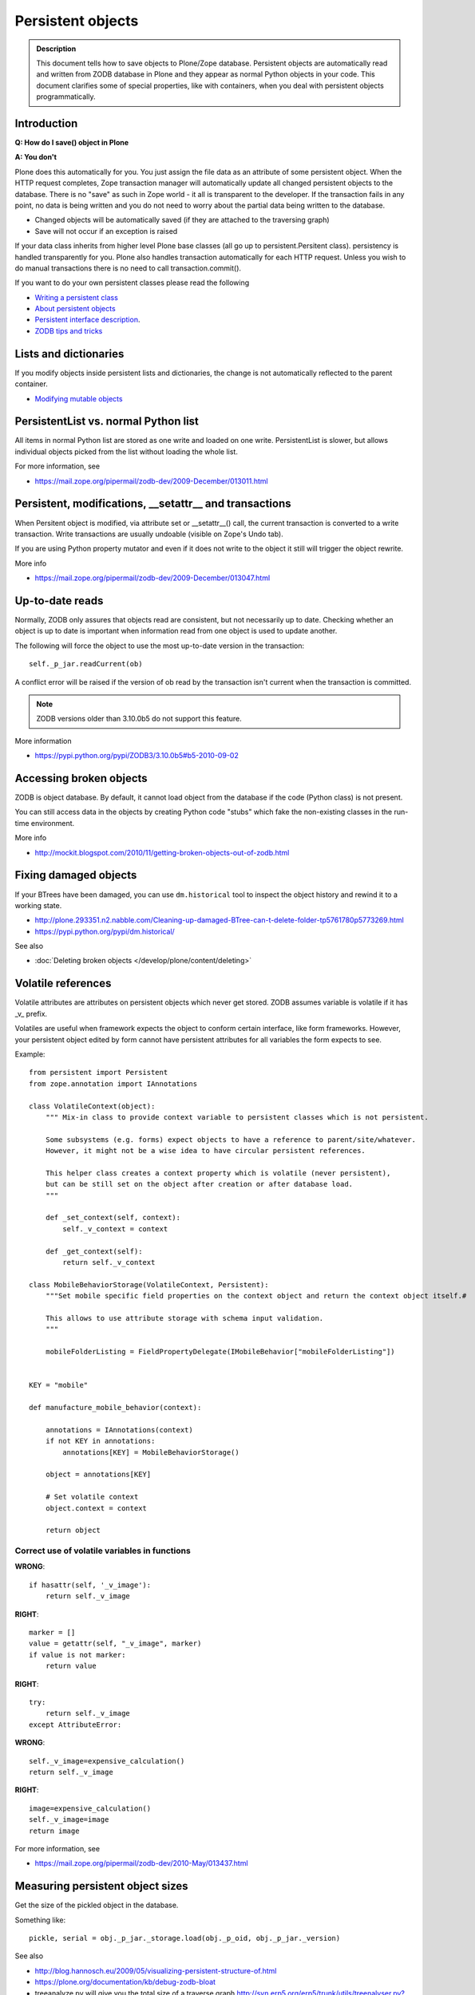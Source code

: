 ==================
Persistent objects
==================

.. admonition:: Description

        This document tells how to save objects to Plone/Zope database.
        Persistent objects are automatically read and written from ZODB database in Plone
        and they appear as normal Python objects in your code. This document clarifies
        some of special properties, like with containers, when you deal with persistent
        objects programmatically.


Introduction
------------

**Q: How do I save() object in Plone**

**A: You don't**

Plone does this automatically for you. You just assign the file data
as an attribute of some persistent object. When the HTTP request
completes, Zope transaction manager will automatically update all
changed persistent objects to the database. There is no "save" as such in Zope world -
it all is transparent to the developer. If the
transaction fails in any point, no data is being written and you do
not need to worry about the partial data being written to the
database.

* Changed objects will be automatically saved (if they are attached to the
  traversing graph)

* Save will not occur if an exception is raised

If your data class inherits from higher level Plone base classes
(all go up to persistent.Persitent class). persistency is handled transparently for you.
Plone also handles
transaction automatically for each HTTP request. Unless you wish
to do manual transactions there is no need to call transaction.commit().

If you want to do your own persistent classes please read the following

* `Writing a persistent class <http://www.zodb.org/documentation/guide/prog-zodb.html#writing-a-persistent-class>`_

* `About persistent objects <http://www.zope.org/Documentation/Books/ZDG/current/Persistence.stx>`_

* `Persistent interface description <http://apidoc.zope.org/++apidoc++/Interface/persistent.interfaces.IPersistent/index.html>`_.

* `ZODB tips and tricks <https://plone.org/events/regional/nola05/collateral/Chris%20McDonough-ZODB%20Tips%20and%20Tricks.pdf>`_

Lists and dictionaries
----------------------

If you modify objects inside persistent lists and dictionaries, the change is not automatically
reflected to the parent container.

* `Modifying mutable objects <http://zodb.readthedocs.org/en/latest/working.html#handling-changes-to-mutable-objects>`_

PersistentList vs. normal Python list
-------------------------------------

All items in normal Python list are stored as one write and loaded on one write.
PersistentList is slower, but allows individual objects picked from the list without loading the whole list.

For more information, see

* https://mail.zope.org/pipermail/zodb-dev/2009-December/013011.html


Persistent, modifications, __setattr__ and transactions
--------------------------------------------------------

When Persitent object is modified, via attribute set or __setattr__() call,
the current transaction is converted to a write transaction.
Write transactions are usually undoable (visible on Zope's Undo tab).

If you are using Python property mutator and even if it does not write to the object it
still will trigger the object rewrite.

More info

* https://mail.zope.org/pipermail/zodb-dev/2009-December/013047.html

Up-to-date reads
----------------

Normally, ZODB only assures that objects read are consistent, but not necessarily up to date.
Checking whether an object is up to date is important when information read from one object
is used to update another.

The following will force the object to use the most up-to-date version in the transaction::

        self._p_jar.readCurrent(ob)

A conflict error will be raised if the version of ob read by the transaction isn't
current when the transaction is committed.

.. note ::

        ZODB versions older than 3.10.0b5 do not support this feature.

More information

* https://pypi.python.org/pypi/ZODB3/3.10.0b5#b5-2010-09-02

Accessing broken objects
------------------------

ZODB is object database.
By default, it cannot load object from the database if the code (Python class)
is not present.

You can still access data in the objects by creating Python code "stubs" which
fake the non-existing classes in the run-time environment.

More info

* http://mockit.blogspot.com/2010/11/getting-broken-objects-out-of-zodb.html

Fixing damaged objects
------------------------

If your BTrees have been damaged, you can use ``dm.historical`` tool
to inspect the object history and rewind it to a working state.

* http://plone.293351.n2.nabble.com/Cleaning-up-damaged-BTree-can-t-delete-folder-tp5761780p5773269.html

* https://pypi.python.org/pypi/dm.historical/

See also

* :doc:`Deleting broken objects </develop/plone/content/deleting>`

Volatile references
--------------------

Volatile attributes are attributes on persistent objects which never get stored.
ZODB assumes variable is volatile if it has _v_ prefix.

Volatiles are useful when framework expects the object to conform certain interface,
like form frameworks. However, your persistent object edited by form cannot
have persistent attributes for all variables the form expects to see.

Example::

    from persistent import Persistent
    from zope.annotation import IAnnotations

    class VolatileContext(object):
        """ Mix-in class to provide context variable to persistent classes which is not persistent.

        Some subsystems (e.g. forms) expect objects to have a reference to parent/site/whatever.
        However, it might not be a wise idea to have circular persistent references.

        This helper class creates a context property which is volatile (never persistent),
        but can be still set on the object after creation or after database load.
        """

        def _set_context(self, context):
            self._v_context = context

        def _get_context(self):
            return self._v_context

    class MobileBehaviorStorage(VolatileContext, Persistent):
        """Set mobile specific field properties on the context object and return the context object itself.#

        This allows to use attribute storage with schema input validation.
        """

        mobileFolderListing = FieldPropertyDelegate(IMobileBehavior["mobileFolderListing"])


    KEY = "mobile"

    def manufacture_mobile_behavior(context):

        annotations = IAnnotations(context)
        if not KEY in annotations:
            annotations[KEY] = MobileBehaviorStorage()

        object = annotations[KEY]

        # Set volatile context
        object.context = context

        return object

Correct use of volatile variables in functions
================================================

**WRONG**::

    if hasattr(self, '_v_image'):
        return self._v_image

**RIGHT**::

    marker = []
    value = getattr(self, "_v_image", marker)
    if value is not marker:
        return value

**RIGHT**::

    try:
        return self._v_image
    except AttributeError:

**WRONG**::

    self._v_image=expensive_calculation()
    return self._v_image

**RIGHT**::

    image=expensive_calculation()
    self._v_image=image
    return image

For more information, see

* https://mail.zope.org/pipermail/zodb-dev/2010-May/013437.html


Measuring persistent object sizes
---------------------------------

Get the size of the pickled object in the database.

Something like::

        pickle, serial = obj._p_jar._storage.load(obj._p_oid, obj._p_jar._version)

See also

* http://blog.hannosch.eu/2009/05/visualizing-persistent-structure-of.html

* https://plone.org/documentation/kb/debug-zodb-bloat

* treeanalyze.py will give you the total size of a traverse graph http://svn.erp5.org/erp5/trunk/utils/treenalyser.py?view=markup&pathrev=24405


